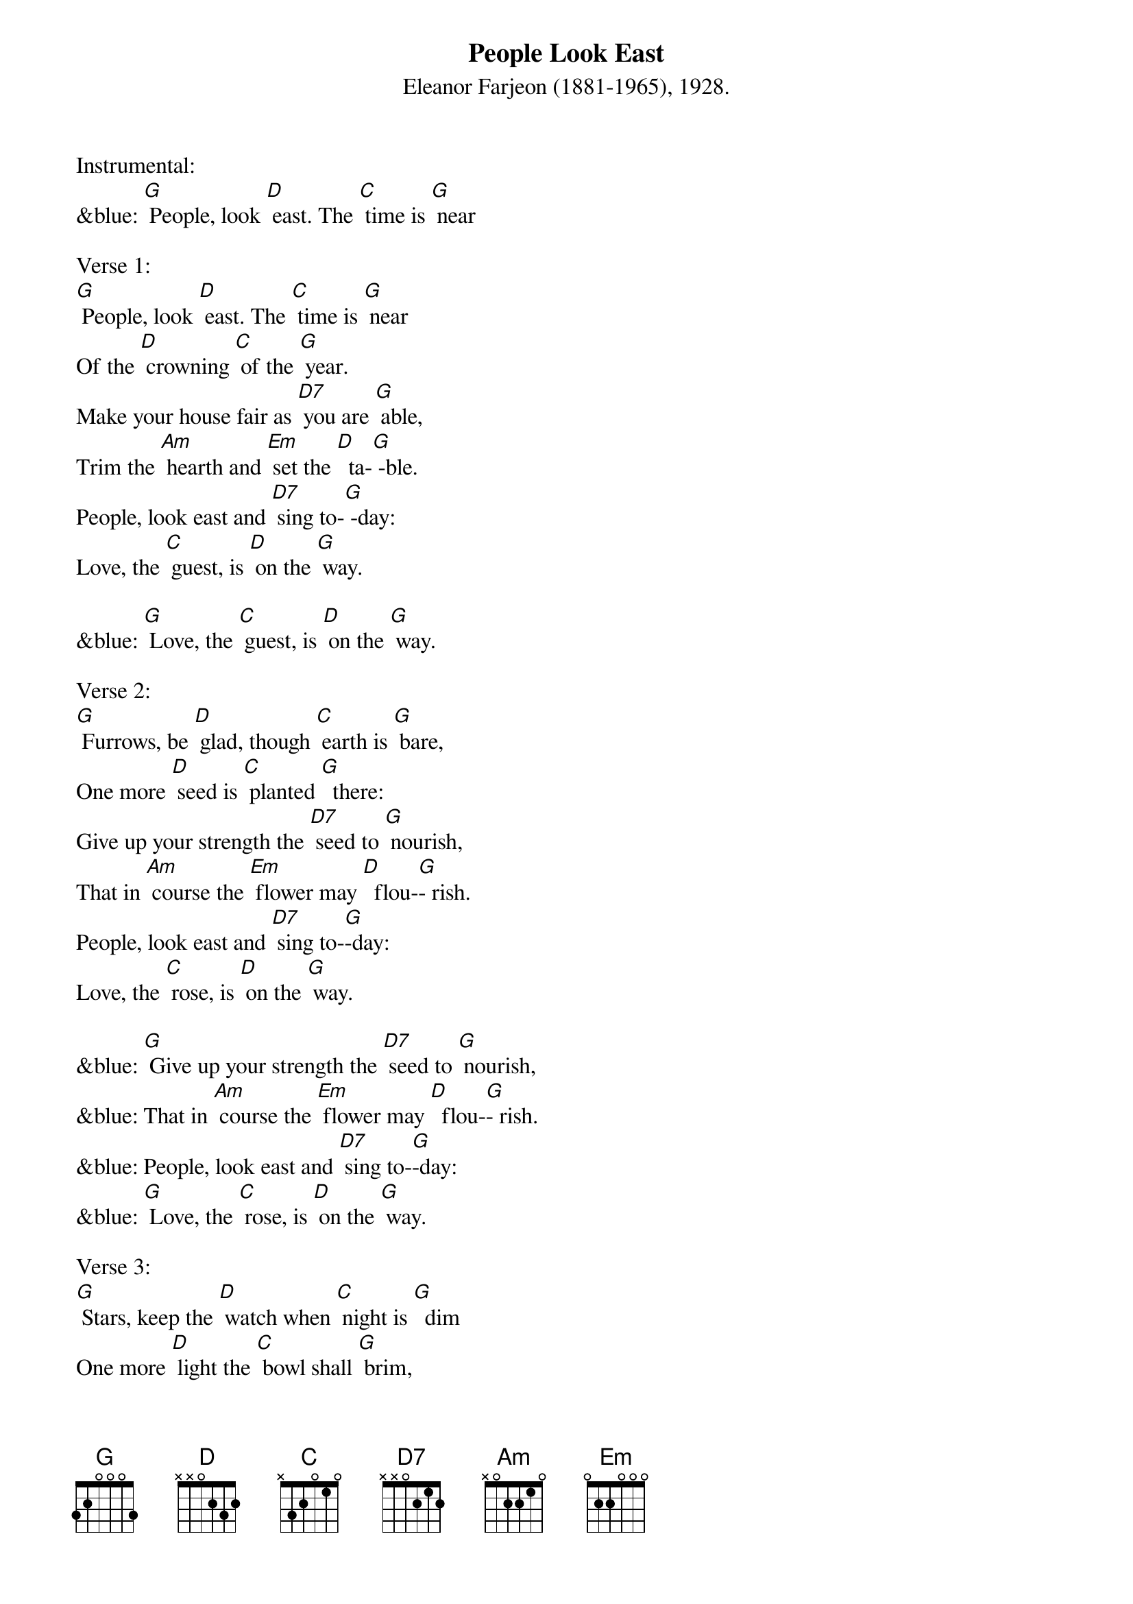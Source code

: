 {t: People Look East}
{st: Eleanor Farjeon (1881-1965), 1928. }

Instrumental:
&blue: [G] People, look [D] east. The [C] time is [G] near 

Verse 1:
[G] People, look [D] east. The [C] time is [G] near 
Of the [D] crowning [C] of the [G] year.
Make your house fair as [D7] you are [G] able,
Trim the [Am] hearth and [Em] set the [D]  ta-[G] -ble.
People, look east and [D7] sing to-[G] -day:
Love, the [C] guest, is [D] on the [G] way.

&blue: [G] Love, the [C] guest, is [D] on the [G] way.

Verse 2:
[G] Furrows, be [D] glad, though [C] earth is [G] bare,
One more [D] seed is [C] planted [G]  there:
Give up your strength the [D7] seed to [G] nourish,
That in [Am] course the [Em] flower may [D]  flou-[G]- rish.
People, look east and [D7] sing to-[G]-day:
Love, the [C] rose, is [D] on the [G] way.

&blue: [G] Give up your strength the [D7] seed to [G] nourish,
&blue: That in [Am] course the [Em] flower may [D]  flou-[G]- rish.
&blue: People, look east and [D7] sing to-[G]-day:
&blue: [G] Love, the [C] rose, is [D] on the [G] way.

Verse 3:
[G] Stars, keep the [D] watch when [C] night is [G]  dim
One more [D] light the [C] bowl shall [G] brim,
Shining beyond the [D7] frosty [G] weather,
Bright as [Am]  sun and [Em] moon to-[D]- ge-[G]-ther.
People, look east and [D7] sing to-[G]- day:
Love, the [C] star, is [D] on the [G] way.

&blue: [G] Love, the [C] star, is [D] on the [G] way.
